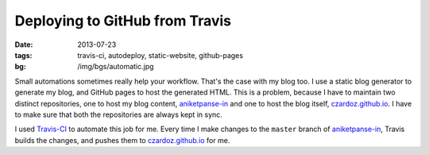 Deploying to GitHub from Travis
===============================

:date: 2013-07-23
:tags: travis-ci, autodeploy, static-website, github-pages
:bg: /img/bgs/automatic.jpg

Small automations sometimes really help your workflow. That's the case with my blog too.
I use a static blog generator to generate my blog, and GitHub pages to host the generated
HTML. This is a problem, because I have to maintain two distinct repositories, one to
host my blog content, aniketpanse-in_ and one to host the blog itself, `czardoz.github.io`_.
I have to make sure that both the repositories are always kept in sync.

I used `Travis-CI <http://travis-ci.org/>`_ to automate this job for me. Every time I make
changes to the ``master`` branch of `aniketpanse-in`_, Travis builds the changes, and
pushes them to `czardoz.github.io`_ for me.

.. _aniketpanse-in: https://github.com/czardoz/aniketpanse-in
.. _czardoz.github.io: https://github.com/czardoz/czardoz.github.io
